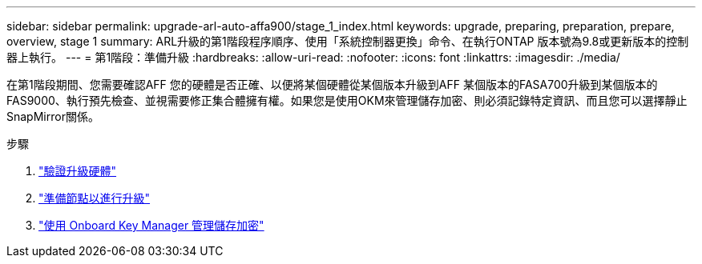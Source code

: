 ---
sidebar: sidebar 
permalink: upgrade-arl-auto-affa900/stage_1_index.html 
keywords: upgrade, preparing, preparation, prepare, overview, stage 1 
summary: ARL升級的第1階段程序順序、使用「系統控制器更換」命令、在執行ONTAP 版本號為9.8或更新版本的控制器上執行。 
---
= 第1階段：準備升級
:hardbreaks:
:allow-uri-read: 
:nofooter: 
:icons: font
:linkattrs: 
:imagesdir: ./media/


[role="lead"]
在第1階段期間、您需要確認AFF 您的硬體是否正確、以便將某個硬體從某個版本升級到AFF 某個版本的FASA700升級到某個版本的FAS9000、執行預先檢查、並視需要修正集合體擁有權。如果您是使用OKM來管理儲存加密、則必須記錄特定資訊、而且您可以選擇靜止SnapMirror關係。

.步驟
. link:verify_upgrade_hardware.html["驗證升級硬體"]
. link:prepare_nodes_for_upgrade.html["準備節點以進行升級"]
. link:manage_storage_encryption_using_okm.html["使用 Onboard Key Manager 管理儲存加密"]

